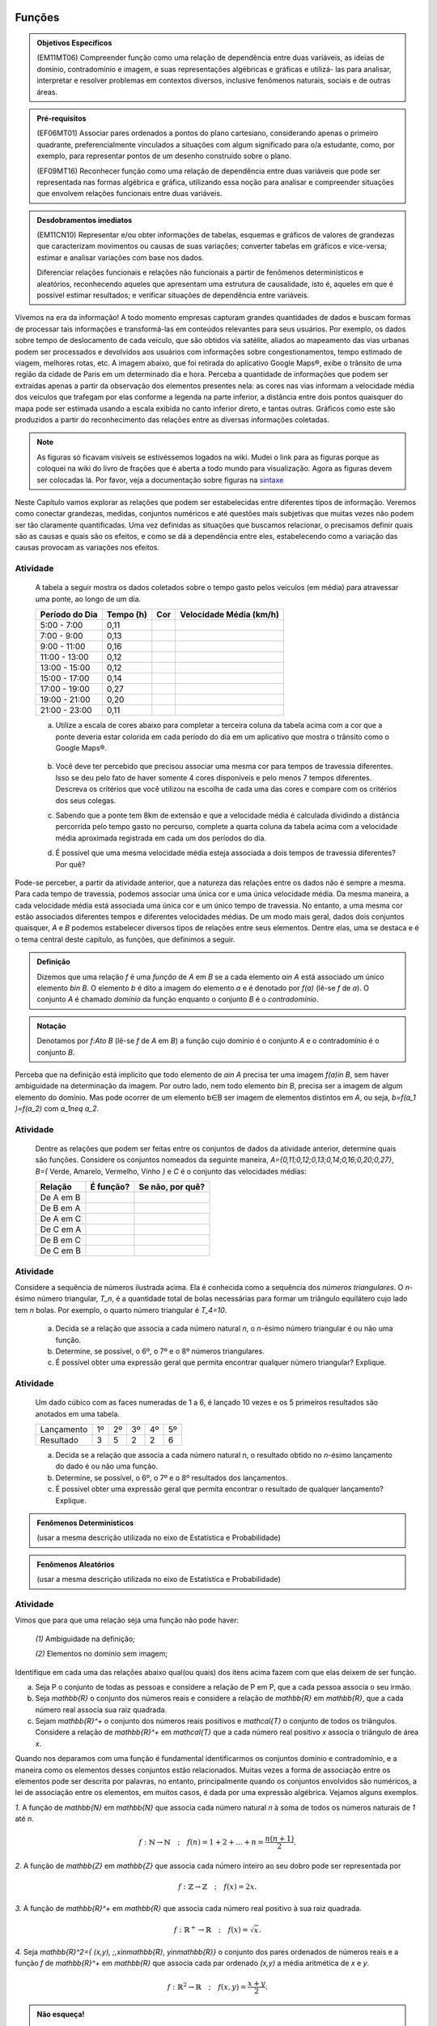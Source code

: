 =======
Funções
=======



.. admonition:: Objetivos Específicos 

	(EM11MT06) Compreender função como uma relação de dependência entre duas variáveis, as ideias de domínio, contradomínio e imagem, e suas representações algébricas e gráficas e utilizá- las para analisar, interpretar e resolver problemas em contextos diversos, inclusive fenômenos naturais, sociais e de outras áreas.


.. admonition:: Pré-requisitos

	(EF06MT01) Associar pares ordenados a pontos do plano cartesiano, considerando apenas o primeiro quadrante, preferencialmente vinculados a situações com algum significado para o/a estudante, como, por exemplo, para representar pontos de um desenho construído sobre o plano.
    
	(EF09MT16) Reconhecer função como uma relação de dependência entre duas variáveis que pode ser representada nas formas algébrica e gráfica, utilizando essa noção para analisar e compreender situações que envolvem relações funcionais entre duas variáveis.

.. admonition:: Desdobramentos imediatos 

   (EM11CN10) Representar e/ou obter informações de tabelas, esquemas e gráficos de valores de grandezas que caracterizam movimentos ou causas de suas variações; converter tabelas em gráficos e vice-versa; estimar e analisar variações com base nos dados.
   
   Diferenciar relações funcionais e relações não funcionais a partir de fenômenos determinísticos e aleatórios, reconhecendo aqueles que apresentam uma estrutura de causalidade, isto é, aqueles em que é possível estimar resultados; e verificar situações de dependência entre variáveis.
    
    
Vivemos na era da informação! A todo momento empresas capturam grandes quantidades de dados e buscam formas de processar tais informações e transformá-las em conteúdos relevantes para seus usuários. Por exemplo, os dados sobre tempo de deslocamento de cada veículo, que são obtidos via satélite, aliados ao mapeamento das vias urbanas podem ser processados e devolvidos aos usuários com informações sobre congestionamentos, tempo estimado de viagem, melhores rotas, etc.
A imagem abaixo, que foi retirada do aplicativo Google Maps®, exibe o trânsito de uma região da cidade de Paris em um determinado dia e hora. Perceba a quantidade de informações que podem ser extraídas apenas a partir da observação dos elementos presentes nela: as cores nas vias informam a velocidade média dos veículos que trafegam por elas conforme a legenda na parte inferior, a distância entre dois pontos quaisquer do mapa pode ser estimada usando a escala exibida no canto inferior direto, e tantas outras. Gráficos como este são produzidos a partir do reconhecimento das relações entre as diversas informações coletadas.
        
.. figure:: https://www.umlivroaberto.com/livro/lib/exe/fetch.php?media=maps.png
     :width: 700px
     :align: center

.. note:: As figuras só ficavam visíveis se estivéssemos logados na wiki. Mudei o link para as figuras porque as coloquei na wiki do livro de frações que é aberta a todo mundo para visualização. Agora as figuras devem ser colocadas lá. Por favor, veja a documentação sobre figuras na `sintaxe <https://www.umlivroaberto.com/BookCloud/sintaxe/master/view/index#my-figuras>`_

Neste Capítulo vamos explorar as relações que podem ser estabelecidas entre diferentes tipos de informação. Veremos como conectar grandezas, medidas, conjuntos numéricos e até questões mais subjetivas que muitas vezes não podem ser tão claramente quantificadas. Uma vez definidas as situações que buscamos relacionar, o precisamos definir quais são as causas e quais são os efeitos, e como se dá a dependência entre eles, estabelecendo como a variação das causas provocam as variações nos efeitos.
    


Atividade
---------

	A tabela a seguir mostra os dados coletados sobre o tempo gasto pelos veículos (em média) para atravessar uma ponte, ao longo de um dia.

	+------------------+-------------+-------+--------------------------+
	|  Período do Dia  |  Tempo (h)  |  Cor  |  Velocidade Média (km/h) |
	+==================+=============+=======+==========================+
	|    5:00 - 7:00   |     0,11    |       |                          |
	+------------------+-------------+-------+--------------------------+
	|    7:00 - 9:00   |     0,13    |       |                          |
	+------------------+-------------+-------+--------------------------+
	|   9:00 - 11:00   |     0,16    |       |                          |
	+------------------+-------------+-------+--------------------------+
	|   11:00 - 13:00  |     0,12    |       |                          |
	+------------------+-------------+-------+--------------------------+
	|   13:00 - 15:00  |     0,12    |       |                          |
	+------------------+-------------+-------+--------------------------+
	|   15:00 - 17:00  |     0,14    |       |                          |
	+------------------+-------------+-------+--------------------------+
	|   17:00 - 19:00  |     0,27    |       |                          |
	+------------------+-------------+-------+--------------------------+
	|   19:00 - 21:00  |     0,20    |       |                          |
	+------------------+-------------+-------+--------------------------+
	|   21:00 - 23:00  |     0,11    |       |                          |
	+------------------+-------------+-------+--------------------------+  

	a) Utilize a escala de cores abaixo para completar a terceira coluna da tabela acima com a cor que a ponte deveria estar colorida em cada período do dia em um aplicativo que mostra o trânsito como o Google Maps®.

		.. figure:: https://www.umlivroaberto.com/livro/lib/exe/fetch.php?t=1476340957&w=500&h=37&tok=f2c26e&media=escala_cores.jpg
			:width: 250px
			:align: center
         
	b) Você deve ter percebido que precisou associar uma mesma cor para tempos de travessia diferentes. Isso se deu pelo fato de haver somente 4 cores disponíveis e pelo menos 7 tempos diferentes. Descreva os critérios que você utilizou na escolha de cada uma das cores e compare com os critérios dos seus colegas.

	c) Sabendo que a ponte tem 8km de extensão e que a velocidade média é calculada dividindo a distância percorrida pelo tempo gasto no percurso, complete a quarta coluna da tabela acima com a velocidade média aproximada registrada em cada um dos períodos do dia.

	d) É possível que uma mesma velocidade média esteja associada a dois tempos de travessia diferentes? Por quê?

Pode-se perceber, a partir da atividade anterior, que a natureza das relações entre os dados não é sempre a mesma. Para cada tempo de travessia, podemos associar uma única cor e uma única velocidade média. Da mesma maneira, a cada velocidade média está associada uma única cor e um único tempo de travessia. No entanto, a uma mesma cor estão associados diferentes tempos e diferentes velocidades médias. 
De um modo mais geral, dados dois conjuntos quaisquer, `A` e `B` podemos estabelecer diversos tipos de relações entre seus elementos. Dentre elas, uma se destaca e é o tema central deste capítulo, as funções, que definimos a seguir.
   
   

.. admonition:: Definição 

   Dizemos que uma relação `f` é uma *função* de `A` em `B` se a cada elemento `a\in A` está associado um único elemento `b\in B`. O elemento `b` é dito a imagem do elemento `a` e é denotado por `f(a)` (lê-se `f` de `a`). O conjunto `A` é chamado *domínio* da função enquanto o conjunto `B` é o *contradomínio*.
   
  
.. admonition:: Notação 

   Denotamos por `f:A\to B` (lê-se `f` de `A` em `B`) a função cujo domínio é o conjunto `A` e o contradomínio é o conjunto `B`.

Perceba que na definição está implícito que todo elemento de `a\in A` precisa ter uma imagem `f(a)\in B`, sem haver ambiguidade na determinação da imagem. Por outro lado, nem todo elemento `b\in B`, precisa ser a imagem de algum elemento do domínio. Mas pode ocorrer de um elemento b∈B ser imagem de elementos distintos em `A`, ou seja, `b=f(a_1 )=f(a_2)` com `a_1\neq a_2`.



Atividade
---------

	Dentre as relações que podem ser feitas entre os conjuntos de dados da atividade anterior, determine quais são funções. Considere os conjuntos nomeados da seguinte maneira, `A=\{0,11;0,12;0,13;0,14;0,16;0,20;0,27\}`, `B=\{` Verde, Amarelo, Vermelho, Vinho `\}` e `C` é o conjunto das velocidades médias:
    
	+---------------------+-------------------+------------------------+
	| Relação             | É função?         | Se não, por quê?       |
	+=====================+===================+========================+
	| De A em B           |                   |                        |
	+---------------------+-------------------+------------------------+
	| De B em A           |                   |                        |
	+---------------------+-------------------+------------------------+
	| De A em C           |                   |                        |
	+---------------------+-------------------+------------------------+
	| De C em A           |                   |                        |
	+---------------------+-------------------+------------------------+
	| De B em C           |                   |                        |
	+---------------------+-------------------+------------------------+
	| De C em B           |                   |                        |
	+---------------------+-------------------+------------------------+
    

Atividade
---------

.. tikz:: 

	\definecolor{qqwwzz}{rgb}{0.,0.4,0.6}
	\clip(-3.9433675658221032,-5.231822639426822) rectangle (33.786185452043625,7.6600088716920745);
	\draw [color=qqwwzz,fill=qqwwzz,fill opacity=1.0] (-1.,-2.) circle (1.cm);
	\draw [color=qqwwzz,fill=qqwwzz,fill opacity=1.0] (3.,-2.) circle (1.cm);
	\draw [color=qqwwzz,fill=qqwwzz,fill opacity=1.0] (2.,0.) circle (1.cm);
	\draw [color=qqwwzz,fill=qqwwzz,fill opacity=1.0] (4.,0.) circle (1.cm);
	\draw [color=qqwwzz,fill=qqwwzz,fill opacity=1.0] (9.,-2.) circle (1.cm);
	\draw [color=qqwwzz,fill=qqwwzz,fill opacity=1.0] (8.,0.) circle (1.cm);
	\draw [color=qqwwzz,fill=qqwwzz,fill opacity=1.0] (10.,0.) circle (1.cm);
	\draw [color=qqwwzz,fill=qqwwzz,fill opacity=1.0] (7.,2.) circle (1.cm);
	\draw [color=qqwwzz,fill=qqwwzz,fill opacity=1.0] (9.,2.) circle (1.cm);
	\draw [color=qqwwzz,fill=qqwwzz,fill opacity=1.0] (11.,2.) circle (1.cm);
	\draw [color=qqwwzz,fill=qqwwzz,fill opacity=1.0] (17.,-2.) circle (1.cm);
	\draw [color=qqwwzz,fill=qqwwzz,fill opacity=1.0] (16.,0.) circle (1.cm);
	\draw [color=qqwwzz,fill=qqwwzz,fill opacity=1.0] (18.,0.) circle (1.cm);
	\draw [color=qqwwzz,fill=qqwwzz,fill opacity=1.0] (17.,2.) circle (1.cm);
	\draw [color=qqwwzz,fill=qqwwzz,fill opacity=1.0] (19.,2.) circle (1.cm);
	\draw [color=qqwwzz,fill=qqwwzz,fill opacity=1.0] (15.,2.) circle (1.cm);
	\draw [color=qqwwzz,fill=qqwwzz,fill opacity=1.0] (14.,4.) circle (1.cm);
	\draw [color=qqwwzz,fill=qqwwzz,fill opacity=1.0] (16.,4.) circle (1.cm);
	\draw [color=qqwwzz,fill=qqwwzz,fill opacity=1.0] (18.,4.) circle (1.cm);
	\draw [color=qqwwzz,fill=qqwwzz,fill opacity=1.0] (20.,4.) circle (1.cm);
	\draw [color=qqwwzz,fill=qqwwzz,fill opacity=1.0] (24.,6.) circle (1.cm);
	\draw [color=qqwwzz,fill=qqwwzz,fill opacity=1.0] (26.,6.) circle (1.cm);
	\draw [color=qqwwzz,fill=qqwwzz,fill opacity=1.0] (28.,6.) circle (1.cm);
	\draw [color=qqwwzz,fill=qqwwzz,fill opacity=1.0] (30.,6.) circle (1.cm);
	\draw [color=qqwwzz,fill=qqwwzz,fill opacity=1.0] (32.,6.) circle (1.cm);
	\draw [color=qqwwzz,fill=qqwwzz,fill opacity=1.0] (25.,4.) circle (1.cm);
	\draw [color=qqwwzz,fill=qqwwzz,fill opacity=1.0] (27.,4.) circle (1.cm);
	\draw [color=qqwwzz,fill=qqwwzz,fill opacity=1.0] (29.,4.) circle (1.cm);
	\draw [color=qqwwzz,fill=qqwwzz,fill opacity=1.0] (31.,4.) circle (1.cm);
	\draw [color=qqwwzz,fill=qqwwzz,fill opacity=1.0] (26.,2.) circle (1.cm);
	\draw [color=qqwwzz,fill=qqwwzz,fill opacity=1.0] (28.,2.) circle (1.cm);
	\draw [color=qqwwzz,fill=qqwwzz,fill opacity=1.0] (30.,2.) circle (1.cm);
	\draw [color=qqwwzz,fill=qqwwzz,fill opacity=1.0] (27.,0.) circle (1.cm);
	\draw [color=qqwwzz,fill=qqwwzz,fill opacity=1.0] (29.,0.) circle (1.cm);
	\draw [color=qqwwzz,fill=qqwwzz,fill opacity=1.0] (28.,-2.) circle (1.cm);
	\draw (-1.916350032627311,-3.745343115083972) node[anchor=north west] {\Huge{$T_1=1$}};
	\draw (2.083631232877078,-3.745343115083972) node[anchor=north west] {\Huge{$T_2=3$}};
	\draw (8.083603131133662,-3.745343115083972) node[anchor=north west] {\Huge{$T_3=6$}};
	\draw (16.08356566214244,-3.745343115083972) node[anchor=north west] {\Huge{$T_4=10$}};
	\draw (26.867298938738735,-3.745343115083972) node[anchor=north west] {\Huge{$T_5=15$}};
    
	
Considere a sequência de números ilustrada acima. Ela é conhecida como a sequência dos *números triangulares*. O `n`-ésimo número triangular, `T_n`, é a quantidade total de bolas necessárias para formar um triângulo equilátero cujo lado tem `n` bolas. Por exemplo, o quarto número triangular é `T_4=10`. 

	a) Decida se a relação que associa a cada número natural `n`, o `n`-ésimo número triangular é ou não uma função.

	b) Determine, se possível, o 6º, o 7º e o 8º números triangulares. 

	c) É possível obter uma expressão geral que permita encontrar qualquer número triangular? Explique.


Atividade
---------

	Um dado cúbico com as faces numeradas de 1 a 6, é lançado 10 vezes e os 5 primeiros resultados são anotados em uma tabela.

	+---------------+----+----+----+----+----+
	|  Lançamento   | 1º | 2º | 3º | 4º | 5º |
	+---------------+----+----+----+----+----+
	| Resultado     |  3 |  5 |  2 |  2 |  6 |
	+---------------+----+----+----+----+----+

	a) Decida se a relação que associa a cada número natural `n`, o resultado obtido no `n`-ésimo lançamento do dado é ou não uma função. 

	b) Determine, se possível, o 6º, o 7º e o 8º resultados dos lançamentos. 

	c) É possível obter uma expressão geral que permita encontrar o resultado de qualquer lançamento? Explique.
 

.. admonition:: Fenômenos Determinísticos 

	(usar a mesma descrição utilizada no eixo de Estatística e Probabilidade)
    
.. admonition:: Fenômenos Aleatórios

	(usar a mesma descrição utilizada no eixo de Estatística e Probabilidade)
 
 

Atividade
---------
Vimos que para que uma relação seja uma função não pode haver:

	`(1)` Ambiguidade na definição;

	`(2)` Elementos no domínio sem imagem;

Identifique em cada uma das relações abaixo qual(ou quais) dos itens acima fazem com que elas deixem de ser função.

a) Seja P o conjunto de todas as pessoas e considere a relação de P em P, que a cada pessoa associa o seu irmão.
b) Seja `\mathbb{R}`  o conjunto dos números reais e considere a relação de `\mathbb{R}` em `\mathbb{R}`, que a cada número real associa sua raiz quadrada.
c) Sejam `\mathbb{R}^+` o conjunto dos números reais positivos e `\mathcal{T}` o conjunto de todos os triângulos. Considere a relação de `\mathbb{R}^+` em `\mathcal{T}` que a cada número real positivo `x` associa o triângulo de área `x`.

Quando nos deparamos com uma função é fundamental identificarmos os conjuntos domínio e contradomínio, e a maneira como os elementos desses conjuntos estão relacionados. Muitas vezes a forma de associação entre os elementos pode ser descrita por palavras, no entanto, principalmente quando os conjuntos envolvidos são numéricos, a lei de associação entre os elementos, em muitos casos, é dada por uma expressão algébrica. Vejamos alguns exemplos.

`1.` A função de `\mathbb{N}` em `\mathbb{N}` que associa cada número natural `n` à soma de todos os números naturais de `1` até `n`.

.. math::

	f: \mathbb{N} \to \mathbb{N} \quad;\quad f(n)=1+2+...+n=\frac{n(n+1)}{2}.
    

`2.` A função de `\mathbb{Z}` em `\mathbb{Z}` que associa cada número inteiro ao seu dobro pode ser representada por


.. math::

	f: \mathbb{Z} \to \mathbb{Z} \quad;\quad f(x)=2x.

`3.` A função de `\mathbb{R}^+` em `\mathbb{R}` que associa cada número real positivo à sua raiz quadrada.
 
.. math::

	f: \mathbb{R}^+ \to \mathbb{R} \quad;\quad f(x)=\sqrt{x}.
 
`4.` Seja `\mathbb{R}^2=\{ (x,y)\, ;\,x\in\mathbb{R}, y\in\mathbb{R}\}` o conjunto dos pares ordenados de números reais e a função `f` de `\mathbb{R}^+` em `\mathbb{R}` que associa cada par ordenado `(x,y)` a média aritmética de `x` e `y`.

.. math::

	f: \mathbb{R}^2 \to \mathbb{R} \quad;\quad f(x,y)=\frac{x+y}{2}.
 


.. admonition:: Não esqueça! 

   Para definir uma função precisamos de três coisas fundamentais: o **domínio**, o **contradomínio** e a **lei** de associação que relaciona *todo* elemento do domínio à sua imagem no contradomínio.

Perceba que quando dizemos simplesmente *a função* `f(x)=\frac{1}{x}`, sem que os outros elementos da função esteja claros (o domínio e o contradomínio), podemos estar cometendo um erro conceitual. 

Por exemplo, se estivermos considerando `f:\mathbb{Z}^+\to \mathbb{Z}`, a lei acima não define uma função, pois se `\frac{1}{x}\notin \mathbb{Z}` para `x>1`. Uma maneira de consertar esse problema seria colocar `f:\mathbb{Z}^+\to \mathbb{Q}` 

Da mesma forma, se colocamos `f:\mathbb{R}\to \mathbb{R}`, não temos uma função, uma vez que não poderíamos calcular a imagem de zero, `f(0)`. Podemos consertar esse problema retirando o zero do domínio. Assim, `f:\mathbb{R}\setminus\{0\}\to \mathbb{R}` com a lei `f(x)=\frac{1}{x}` é uma função. Em geral podemos escolher como domínio qualquer subconjunto `A\subset\mathbb{R}` que não contenha o zero.

Atividade
---------

Navegando pela internet, um estudante encontrou a seguinte lista de expressões algébricas. 

a) `f(x)=\sqrt{x}`
b) `f(x)=\frac{1}{3-x}`
c) `f(x)=\frac{1}{\sqrt{x}}`
d) `f(x)=\frac{1}{x+8}`
e) `f(x)=mdc(30,x)` ,  em que `mdc` = maior divisor comum.
f) `f(x)=x^2+5x+1`
g) `f(x)=\sqrt{x-5}`
h) `f(x)=\frac{\sqrt{3x-1}}{2x+9}`

Como estava estudando funções ele resolveu determinar para cada expressão um *domínio*, `A`, e um *contradomínio*, `B`, que a tornasse a lei de associação de uma função `f:A \to B`. Para isso, ele produziu a seguinte tabela:

	+-------------+-----------------------------+---------------------+
	| Expressão   |         domínio `A`         |  contradomínio `B`  |
	+=============+=============================+=====================+
	|    `(a)`    |        `\mathbb{R}^+`       |     `\mathbb{R}`    |
	+-------------+-----------------------------+---------------------+
	|    `(b)`    |                             |     `\mathbb{R}`    |
	+-------------+-----------------------------+---------------------+
	|    `(c)`    |                             |                     |
	+-------------+-----------------------------+---------------------+
	|    `(d)`    |`\mathbb{R}\setminus \{-8\}` |                     |
	+-------------+-----------------------------+---------------------+
	|    `(e)`    |                             |     `\mathbb{Z}`    |
	+-------------+-----------------------------+---------------------+
	|    `(f)`    |                             |                     |
	+-------------+-----------------------------+---------------------+
	|    `(g)`    |                             |    `\mathbb{R}^+`   |
	+-------------+-----------------------------+---------------------+
	|    `(h)`    |                             |                     |
	+-------------+-----------------------------+---------------------+

Ajude o estudante a completar a tabela:


Atividade
---------
Considere a função `g:\mathbb{R}\to\mathbb{R}\quad ; \quad g(x)=9-x^2`.

a) Coloque em ordem crescente os números `g(\sqrt{2})`, `g(\sqrt{5})` e  `g(\sqrt{10})`.
b) Determine todos os possíveis valores de `x` do domínio que têm imagem igual a 8.
c) Podemos trocar o domínio e o contradomínio da função `g` para `\mathbb{Z}`? Por que?
d) Existe algum `x\in \mathbb{R}` cuja imagem é igual a 10? Por que?
e) Que condição deve satisfazer um número real `b` para que seja a imagem de algum número real `x`, isto é, `b=f(x)` ?


Atividade
---------

Uma placa metálica quadrada é posicionada num sistema de coordenadas cartesiano de acordo com a figura abaixo.


.. tikz::

   \definecolor{cqcqcq}{rgb}{0.7529411764705882,0.7529411764705882,0.7529411764705882}
	\draw [color=cqcqcq,, xstep=1.0cm,ystep=1.0cm] (0,0) grid (11.979044374511444,9.496648594153639);
	\draw[->,color=black] (-0.5881726245274497,0.) -- (11.979044374511444,0.);
	\foreach \x in {,1,2,3,4,5,6,7,8,9,10,11}
	\draw[shift={(\x,0)},color=black] (0pt,2pt) -- (0pt,-2pt) node[below] {\footnotesize $\x$};
	\draw[->,color=black] (0.,-0.42159619430354267) -- (0.,9.496648594153639);
	\foreach \y in {,1,2,3,4,5,6,7,8,9}
	\draw[shift={(0,\y)},color=black] (2pt,0pt) -- (-2pt,0pt) node[left] {\footnotesize $\y$};
	\draw[color=black] (0pt,-10pt) node[right] {\footnotesize $0$};
	\clip(-0.5881726245274497,-0.42159619430354267) rectangle (11.979044374511444,9.496648594153639);
	\fill[color=cqcqcq,fill=cqcqcq,fill opacity=0.8] (2.,0.) -- (10.,0.) -- (10.,8.) -- (2.,8.) -- cycle;
	\draw [color=cqcqcq] (2.,0.)-- (10.,0.);
	\draw [color=cqcqcq] (10.,0.)-- (10.,8.);
	\draw [color=cqcqcq] (10.,8.)-- (2.,8.);
	\draw [color=cqcqcq] (2.,8.)-- (2.,0.);
	\draw (4.438714175088108,7.784057258010101) node[anchor=north west] {$D$};
	\draw (10.04467862073781,8.757400535386644) node[anchor=north west] {$C$};
	\draw (10.056999421717261,0.8474463065797986) node[anchor=north west] {$B$};
	\draw (3.108067669307519,1.8700727878741414) node[anchor=north west] {$A$};
	\draw [fill=black] (10.,8.) circle (3.0pt);
	\draw [fill=black] (5.,7.) circle (3.0pt);
	\draw [fill=black] (10.,0.) circle (3.0pt);
	\draw [fill=black] (3.,1.) circle (3.0pt);


Sabe-se que a temperatura em graus Celsius em cada ponto `(x,y)` da placa é dada pela seguinte função


.. math::

	T:\mathbb{R}^2\setminus\{(0,0)\} \to \mathbb{R} \quad ; \quad T(x,y)=\frac{100}{\sqrt{x^2+y^2}}

a) Determine a temperatura nos pontos `A`, `B`, `C` e `D` indicados na figura.

b) Caminhando ao longo da borda inferior, afastando-se da origem, o que se pode afirmar sobre a temperatura na placa?

Desafio
---------

Um fio metálico de 2 m de comprimento é colocado em linha reta e é aquecido por uma fonte pontual de calor em seu ponto médio. Após um certo tempo a temperatura no fio se distribui de maneira que em cada ponto o valor dela em graus Celsius é igual a 150 vezes o inverso da distância do ponto ao ponto médio do fio.

a) Determine a temperatura nas duas extremidades do fio.
b) Determine a função que representa a temperatura em cada ponto do fio.
c) Suponha que o mesmo experimento seja repetido com um fio de mesmo comprimento, feito de outro material e que, nesse caso, sabemos apenas que a temperatura é proporcional o inverso da distância do ponto ao ponto médio do fio. Ao medirmos a temperatura das extremidades do fio ao final do experimento, registramos 100ºC. Determine a constante de proporcionalidade desse material.
 
 
 
 
 
 
 
 
 
 


===========
Função Afim
===========

.. admonition:: Pré-requisitos 

	(EF07MT21) Resolver e elaborar problemas que possam ser representados por equações polinomiais de 1º grau, redutíveis à forma `ax+b=0` , iniciando a compreensão da linguagem algébrica.

	(EF09MT17) Resolver e elaborar problemas que envolvam relações de proporcionalidade direta e inversa entre duas ou mais grandezas, inclusive escalas, divisão em partes proporcionais e taxa de variação, em contextos socioculturais, ambientais e de outras áreas.

=================
Função Quadrática
=================

.. admonition:: Pré-requisitos 

	(EF08MT15) Resolver e elaborar problemas que possam ser representados por equações polinomiais de 2º grau do tipo `ax^2=b`.

	(EF09MT18) Compreender os processos de fatoração de expressões algébricas, a partir de suas relações com os produtos notáveis, para resolver e elaborar problemas que possam ser representados por equações polinomiais de 2º grau.
